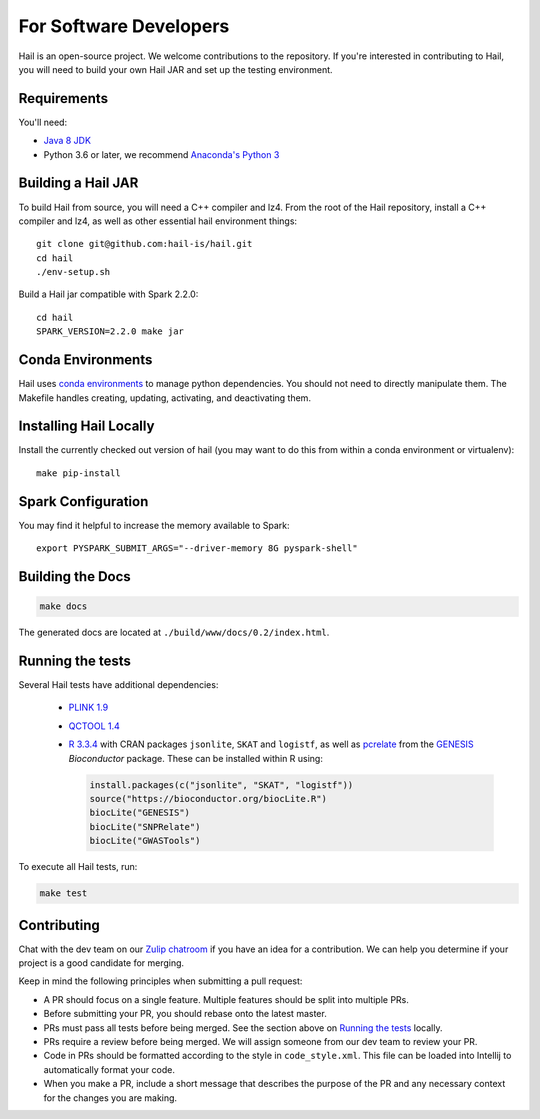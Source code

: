 For Software Developers
-----------------------

Hail is an open-source project. We welcome contributions to the repository. If you're interested
in contributing to Hail, you will need to build your own Hail JAR and set up the testing environment.

Requirements
~~~~~~~~~~~~

You'll need:

- `Java 8 JDK <http://www.oracle.com/technetwork/java/javase/downloads/jdk8-downloads-2133151.html>`_
- Python 3.6 or later, we recommend `Anaconda's Python 3 <https://www.anaconda.com/download/>`_

Building a Hail JAR
~~~~~~~~~~~~~~~~~~~

To build Hail from source, you will need a C++ compiler and lz4. From the root
of the Hail repository, install a C++ compiler and lz4, as well as other
essential hail environment things::

    git clone git@github.com:hail-is/hail.git
    cd hail
    ./env-setup.sh

Build a Hail jar compatible with Spark 2.2.0::

    cd hail
    SPARK_VERSION=2.2.0 make jar


Conda Environments
~~~~~~~~~~~~~~~~~~

Hail uses `conda environments <https://conda.io/docs/using/envs.html>`_ to
manage python dependencies. You should not need to directly manipulate them. The
Makefile handles creating, updating, activating, and deactivating them.


Installing Hail Locally
~~~~~~~~~~~~~~~~~~~~~~~

Install the currently checked out version of hail (you may want to do this from
within a conda environment or virtualenv)::

    make pip-install

Spark Configuration
~~~~~~~~~~~~~~~~~~~

You may find it helpful to increase the memory available to Spark::

    export PYSPARK_SUBMIT_ARGS="--driver-memory 8G pyspark-shell"


Building the Docs
~~~~~~~~~~~~~~~~~

.. code-block:: bash

    make docs

The generated docs are located at ``./build/www/docs/0.2/index.html``.


Running the tests
~~~~~~~~~~~~~~~~~

Several Hail tests have additional dependencies:

 - `PLINK 1.9 <http://www.cog-genomics.org/plink2>`_

 - `QCTOOL 1.4 <http://www.well.ox.ac.uk/~gav/qctool>`_

 - `R 3.3.4 <http://www.r-project.org/>`_ with CRAN packages ``jsonlite``, ``SKAT`` and ``logistf``,
   as well as `pcrelate <https://www.rdocumentation.org/packages/GENESIS/versions/2.2.2/topics/pcrelate>`__
   from the `GENESIS <https://bioconductor.org/packages/release/bioc/html/GENESIS.html>`__ *Bioconductor* package.
   These can be installed within R using:

   .. code-block:: R

      install.packages(c("jsonlite", "SKAT", "logistf"))
      source("https://bioconductor.org/biocLite.R")
      biocLite("GENESIS")
      biocLite("SNPRelate")
      biocLite("GWASTools")

To execute all Hail tests, run:

.. code-block:: bash

    make test

Contributing
~~~~~~~~~~~~

Chat with the dev team on our `Zulip chatroom <https://hail.zulipchat.com>`_ if
you have an idea for a contribution. We can help you determine if your
project is a good candidate for merging.

Keep in mind the following principles when submitting a pull request:

- A PR should focus on a single feature. Multiple features should be split into multiple PRs.
- Before submitting your PR, you should rebase onto the latest master.
- PRs must pass all tests before being merged. See the section above on `Running the tests`_ locally.
- PRs require a review before being merged. We will assign someone from our dev team to review your PR.
- Code in PRs should be formatted according to the style in ``code_style.xml``.
  This file can be loaded into Intellij to automatically format your code.
- When you make a PR, include a short message that describes the purpose of the
  PR and any necessary context for the changes you are making.
